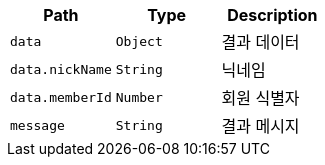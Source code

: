 |===
|Path|Type|Description

|`+data+`
|`+Object+`
|결과 데이터

|`+data.nickName+`
|`+String+`
|닉네임

|`+data.memberId+`
|`+Number+`
|회원 식별자

|`+message+`
|`+String+`
|결과 메시지

|===